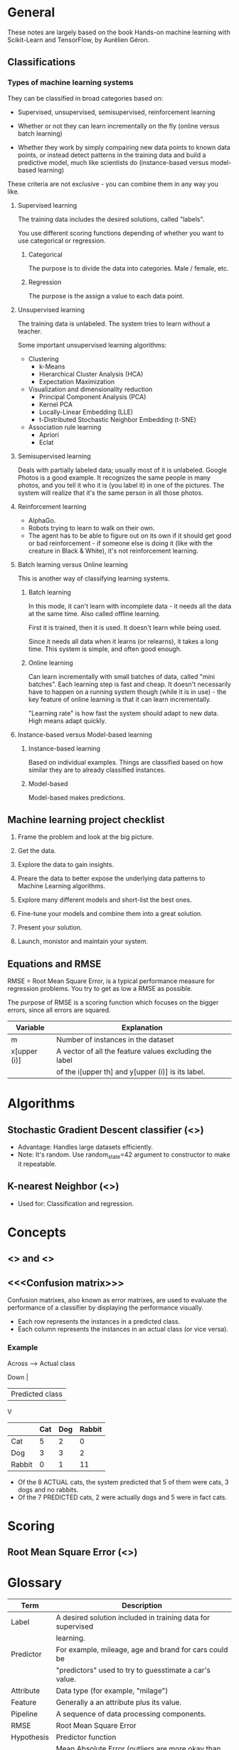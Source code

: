 * General

These notes are largely based on the book Hands-on machine learning
with Scikit-Learn and TensorFlow, by Aurélien Géron.

** Classifications

*** Types of machine learning systems

They can be classified in broad categories based on:

- Supervised, unsupervised, semisupervised, reinforcement learning

- Whether or not they can learn incrementally on the fly (online
  versus batch learning)

- Whether they work by simply compairing new data points to known data
  points, or instead detect patterns in the training data and build a
  predictive model, much like scientists do (instance-based versus
  model-based learning)

These criteria are not exclusive - you can combine them in any way you
like. 

**** Supervised learning

The training data includes the desired solutions, called "labels".

You use different scoring functions depending of whether you want to
use categorical or regression.

***** Categorical

The purpose is to divide the data into categories. Male / female, etc.

***** Regression

The purpose is the assign a value to each data point.

**** Unsupervised learning

The training data is unlabeled. The system tries to learn without a
teacher.

Some important unsupervised learning algorithms:

- Clustering
  - k-Means
  - Hierarchical Cluster Analysis (HCA)
  - Expectation Maximization
- Visualization and dimensionality reduction
  - Principal Component Analysis (PCA)
  - Kernel PCA
  - Locally-Linear Embedding (LLE)
  - t-Distributed Stochastic Neighbor Embedding (t-SNE)
- Association rule learning
  - Apriori
  - Eclat

**** Semisupervised learning

Deals with partially labeled data; usually most of it is unlabeled.
Google Photos is a good example. It recognizes the same people in many
photos, and you tell it who it is (you label it) in one of the
pictures. The system will realize that it's the same person in all
those photos.


**** Reinforcement learning

- AlphaGo.
- Robots trying to learn to walk on their own.
- The agent has to be able to figure out on its own if it should get
  good or bad reinforcement - if someone else is doing it (like with
  the creature in Black & White), it's not reinforcement learning.

**** Batch learning versus Online learning

This is another way of classifying learning systems.

***** Batch learning

In this mode, it can't learn with incomplete data - it needs all the
data at the same time. Also called offline learning.

First it is trained, then it is used. It doesn't learn while being
used. 

Since it needs all data when it learns (or relearns), it takes a long
time. This system is simple, and often good enough.

***** Online learning

Can learn incrementally with small batches of data, called "mini
batches". Each learning step is fast and cheap. It doesn't necessarily
have to happen on a running system though (while it is in use) - the
key feature of online learning is that it can learn incrementally.

"Learning rate" is how fast the system should adapt to new data. High
means adapt quickly.

**** Instance-based versus Model-based learning

***** Instance-based learning

Based on individual examples. Things are classified based on how
similar they are to already classified instances.

***** Model-based

Model-based makes predictions.

** Machine learning project checklist

1. Frame the problem and look at the big picture.

2. Get the data.

3. Explore the data to gain insights.

4. Preare the data to better expose the underlying data patterns to
   Machine Learning algorithms.

5. Explore many different models and short-list the best ones.

6. Fine-tune your models and combine them into a great solution.

7. Present your solution.

8. Launch, monistor and maintain your system.

** Equations and RMSE

RMSE = Root Mean Square Error, is a typical performance measure for
regression problems. You try to get as low a RMSE as possible.

The purpose of RMSE is a scoring function which focuses on the bigger
errors, since all errors are squared.

| Variable     | Explanation                                            |
|--------------+--------------------------------------------------------|
| m            | Number of instances in the dataset                     |
| x[upper (i)] | A vector of all the feature values excluding the label |
|              | of the i[upper th] and y[upper (i)] is its label.      |

* Algorithms

** Stochastic Gradient Descent classifier (<<<SGD>>>)

- Advantage: Handles large datasets efficiently.
- Note: It's random. Use random_state=42 argument to constructor
  to make it repeatable.

** K-nearest Neighbor (<<<KNN>>>)

- Used for: Classification and regression.

* Concepts

** <<<Precision>>> and <<<Recall>>>

** <<<Confusion matrix>>>

Confusion matrixes, also known as error matrixes, are used to
evaluate the performance of a classifier by displaying the
performance visually.

- Each row represents the instances in a predicted class.
- Each column represents the instances in an actual class (or
  vice versa).

*** Example

Across ----> Actual class

Down |
     | Predicted class
     V

|--------+-----+-----+--------|
|        | Cat | Dog | Rabbit |
|--------+-----+-----+--------|
| Cat    |   5 |   2 |      0 |
|--------+-----+-----+--------|
| Dog    |   3 |   3 |      2 |
|--------+-----+-----+--------|
| Rabbit |   0 |   1 |     11 |
|--------+-----+-----+--------|

- Of the 8 ACTUAL cats, the system predicted that 5 of them were
  cats, 3 dogs and no rabbits.
- Of the 7 PREDICTED cats, 2 were actually dogs and 5 were in
  fact cats.

* Scoring

** Root Mean Square Error (<<<RMSE>>>)

* Glossary

| Term       | Description                                                 |
|------------+-------------------------------------------------------------|
| Label      | A desired solution included in training data for supervised |
|            | learning.                                                   |
| Predictor  | For example, mileage, age and brand for cars could be       |
|            | "predictors" used to try to guesstimate a car's value.      |
| Attribute  | Data type (for example, "milage")                           |
| Feature    | Generally a an attribute plus its value.                    |
| Pipeline   | A sequence of data processing components.                   |
| RMSE       | Root Mean Square Error                                      |
| Hypothesis | Predictor function                                          |
| MAE        | Mean Absolute Error (outliers are more okay than w/ RMSE)   |
|            |                                                             |
